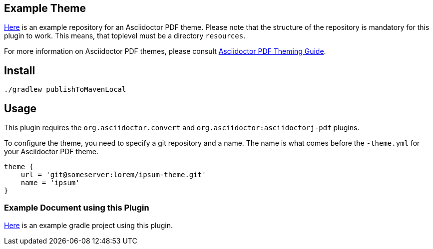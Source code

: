 
== Example Theme

https://github.com/fwilhe/corporate-theme[Here] is an example repository for an Asciidoctor PDF theme.
Please note that the structure of the repository is mandatory for this plugin to work.
This means, that toplevel must be a directory `resources`.

For more information on Asciidoctor PDF themes, please consult https://github.com/asciidoctor/asciidoctor-pdf/blob/master/docs/theming-guide.adoc[Asciidoctor PDF Theming Guide].

== Install

----
./gradlew publishToMavenLocal
----

== Usage

This plugin requires the `org.asciidoctor.convert` and `org.asciidoctor:asciidoctorj-pdf` plugins.

To configure the theme, you need to specify a git repository and a name.
The name is what comes before the `-theme.yml` for your Asciidoctor PDF theme.

----
theme {
    url = 'git@someserver:lorem/ipsum-theme.git'
    name = 'ipsum'
}
----

=== Example Document using this Plugin

https://github.com/fwilhe/asciidoctor-pdf-theme-gradle-plugin-example[Here] is an example gradle project using this plugin.

